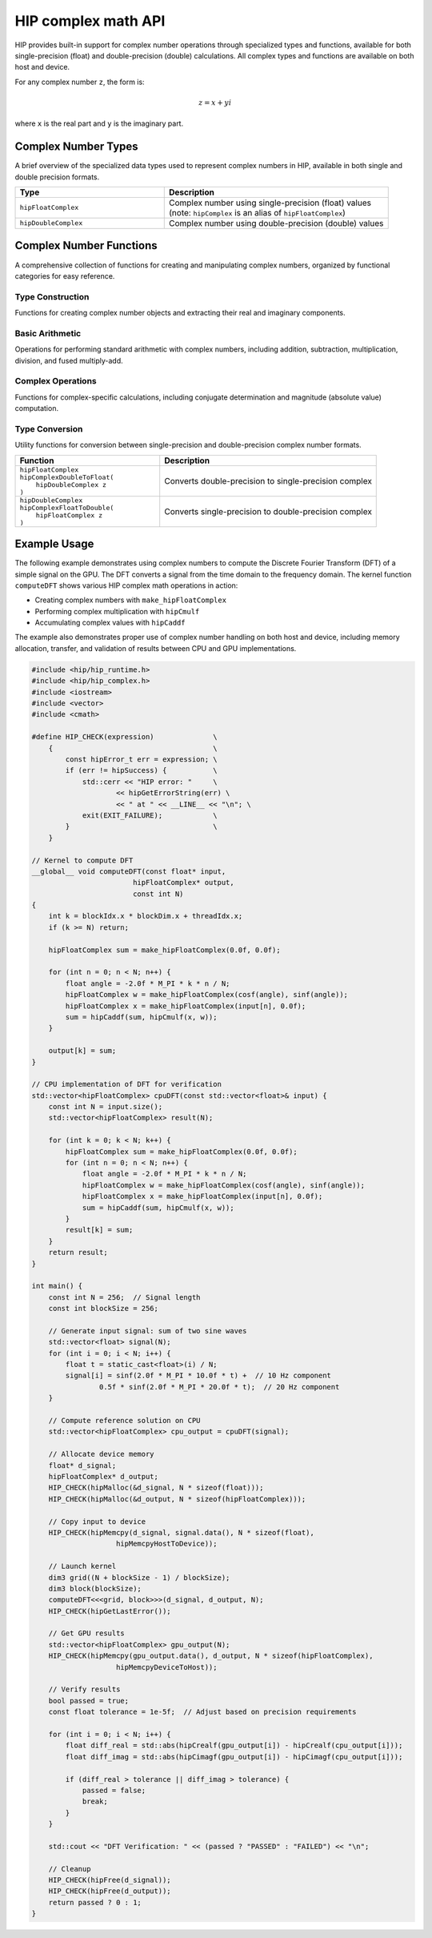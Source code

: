 .. meta::
  :description: This chapter describes the complex math functions that are accessible in HIP.
  :keywords: AMD, ROCm, HIP, CUDA, complex math functions, HIP complex math functions

.. _complex_math_api_reference:

********************************************************************************
HIP complex math API
********************************************************************************

HIP provides built-in support for complex number operations through specialized types and functions,
available for both single-precision (float) and double-precision (double) calculations. All complex types
and functions are available on both host and device.

For any complex number ``z``, the form is:

.. math::

   z = x + yi

where ``x`` is the real part and ``y`` is the imaginary part.

Complex Number Types
====================

A brief overview of the specialized data types used to represent complex numbers in HIP, available
in both single and double precision formats.

.. list-table::
    :header-rows: 1
    :widths: 40 60

    * - Type
      - Description

    * - ``hipFloatComplex``
      - | Complex number using single-precision (float) values
        | (note: ``hipComplex`` is an alias of ``hipFloatComplex``)

    * - ``hipDoubleComplex``
      - Complex number using double-precision (double) values

Complex Number Functions
========================

A comprehensive collection of functions for creating and manipulating complex numbers, organized by
functional categories for easy reference.

Type Construction
-----------------

Functions for creating complex number objects and extracting their real and imaginary components.

.. tab-set::

   .. tab-item:: Single Precision

      .. list-table::
         :header-rows: 1
         :widths: 40 60

         * - Function
           - Description

         * - | ``hipFloatComplex``
             | ``make_hipFloatComplex(``
             |    ``float a,``
             |    ``float b``
             | ``)``
           - | Creates a complex number
             | (note: ``make_hipComplex`` is an alias of ``make_hipFloatComplex``)
             | :math:`z = a + bi`

         * - | ``float``
             | ``hipCrealf(``
             |    ``hipFloatComplex z``
             | ``)``
           - | Returns real part of z
             | :math:`\Re(z) = x`

         * - | ``float``
             | ``hipCimagf(``
             |    ``hipFloatComplex z``
             | ``)``
           - | Returns imaginary part of z
             | :math:`\Im(z) = y`

   .. tab-item:: Double Precision

      .. list-table::
         :header-rows: 1
         :widths: 40 60

         * - Function
           - Description

         * - | ``hipDoubleComplex``
             | ``make_hipDoubleComplex(``
             |    ``double a,``
             |    ``double b``
             | ``)``
           - | Creates a complex number
             | :math:`z = a + bi`

         * - | ``double``
             | ``hipCreal(``
             |    ``hipDoubleComplex z``
             | ``)``
           - | Returns real part of z
             | :math:`\Re(z) = x`

         * - | ``double``
             | ``hipCimag(``
             |    ``hipDoubleComplex z``
             | ``)``
           - | Returns imaginary part of z
             | :math:`\Im(z) = y`

Basic Arithmetic
----------------

Operations for performing standard arithmetic with complex numbers, including addition,
subtraction, multiplication, division, and fused multiply-add.

.. tab-set::

   .. tab-item:: Single Precision

      .. list-table::
         :header-rows: 1
         :widths: 40 60

         * - Function
           - Description

         * - | ``hipFloatComplex``
             | ``hipCaddf(``
             |    ``hipFloatComplex p,``
             |    ``hipFloatComplex q``
             | ``)``
           - | Addition of two single-precision complex values
             | :math:`(a + bi) + (c + di) = (a + c) + (b + d)i`

         * - | ``hipFloatComplex``
             | ``hipCsubf(``
             |    ``hipFloatComplex p,``
             |    ``hipFloatComplex q``
             | ``)``
           - | Subtraction of two single-precision complex values
             | :math:`(a + bi) - (c + di) = (a - c) + (b - d)i`

         * - | ``hipFloatComplex``
             | ``hipCmulf(``
             |    ``hipFloatComplex p,``
             |    ``hipFloatComplex q``
             | ``)``
           - | Multiplication of two single-precision complex values
             | :math:`(a + bi)(c + di) = (ac - bd) + (bc + ad)i`

         * - | ``hipFloatComplex``
             | ``hipCdivf(``
             |    ``hipFloatComplex p,``
             |    ``hipFloatComplex q``
             | ``)``
           - | Division of two single-precision complex values
             | :math:`\frac{a + bi}{c + di} = \frac{(ac + bd) + (bc - ad)i}{c^2 + d^2}`

         * - | ``hipFloatComplex``
             | ``hipCfmaf(``
             |    ``hipComplex p,``
             |    ``hipComplex q,``
             |    ``hipComplex r``
             | ``)``
           - | Fused multiply-add of three single-precision complex values
             | :math:`(a + bi)(c + di) + (e + fi)`

   .. tab-item:: Double Precision

      .. list-table::
         :header-rows: 1
         :widths: 40 60

         * - Function
           - Description

         * - | ``hipDoubleComplex``
             | ``hipCadd(``
             |    ``hipDoubleComplex p,``
             |    ``hipDoubleComplex q``
             | ``)``
           - | Addition of two double-precision complex values
             | :math:`(a + bi) + (c + di) = (a + c) + (b + d)i`

         * - | ``hipDoubleComplex``
             | ``hipCsub(``
             |    ``hipDoubleComplex p,``
             |    ``hipDoubleComplex q``
             | ``)``
           - | Subtraction of two double-precision complex values
             | :math:`(a + bi) - (c + di) = (a - c) + (b - d)i`

         * - | ``hipDoubleComplex``
             | ``hipCmul(``
             |    ``hipDoubleComplex p,``
             |    ``hipDoubleComplex q``
             | ``)``
           - | Multiplication of two double-precision complex values
             | :math:`(a + bi)(c + di) = (ac - bd) + (bc + ad)i`

         * - | ``hipDoubleComplex``
             | ``hipCdiv(``
             |    ``hipDoubleComplex p,``
             |    ``hipDoubleComplex q``
             | ``)``
           - | Division of two double-precision complex values
             | :math:`\frac{a + bi}{c + di} = \frac{(ac + bd) + (bc - ad)i}{c^2 + d^2}`

         * - | ``hipDoubleComplex``
             | ``hipCfma(``
             |    ``hipDoubleComplex p,``
             |    ``hipDoubleComplex q,``
             |    ``hipDoubleComplex r``
             | ``)``
           - | Fused multiply-add of three double-precision complex values
             | :math:`(a + bi)(c + di) + (e + fi)`

Complex Operations
------------------

Functions for complex-specific calculations, including conjugate determination and magnitude
(absolute value) computation.

.. tab-set::

   .. tab-item:: Single Precision

      .. list-table::
         :header-rows: 1
         :widths: 40 60

         * - Function
           - Description

         * - | ``hipFloatComplex``
             | ``hipConjf(``
             |    ``hipFloatComplex z``
             | ``)``
           - | Complex conjugate
             | :math:`\overline{a + bi} = a - bi`

         * - | ``float``
             | ``hipCabsf(``
             |    ``hipFloatComplex z``
             | ``)``
           - | Absolute value (magnitude)
             | :math:`|a + bi| = \sqrt{a^2 + b^2}`

         * - | ``float``
             | ``hipCsqabsf(``
             |    ``hipFloatComplex z``
             | ``)``
           - | Squared absolute value
             | :math:`|a + bi|^2 = a^2 + b^2`

   .. tab-item:: Double Precision

      .. list-table::
         :header-rows: 1
         :widths: 40 60

         * - Function
           - Description

         * - | ``hipDoubleComplex``
             | ``hipConj(``
             |    ``hipDoubleComplex z``
             | ``)``
           - | Complex conjugate
             | :math:`\overline{a + bi} = a - bi`

         * - | ``double``
             | ``hipCabs(``
             |    ``hipDoubleComplex z``
             | ``)``
           - | Absolute value (magnitude)
             | :math:`|a + bi| = \sqrt{a^2 + b^2}`

         * - | ``double``
             | ``hipCsqabs(``
             |    ``hipDoubleComplex z``
             | ``)``
           - | Squared absolute value
             | :math:`|a + bi|^2 = a^2 + b^2`

Type Conversion
---------------

Utility functions for conversion between single-precision and double-precision complex number formats.

.. list-table::
  :header-rows: 1
  :widths: 40 60

  * - Function
    - Description

  * - | ``hipFloatComplex``
      | ``hipComplexDoubleToFloat(``
      |    ``hipDoubleComplex z``
      | ``)``
    - Converts double-precision to single-precision complex

  * - | ``hipDoubleComplex``
      | ``hipComplexFloatToDouble(``
      |    ``hipFloatComplex z``
      | ``)``
    - Converts single-precision to double-precision complex

Example Usage
=============

The following example demonstrates using complex numbers to compute the Discrete Fourier Transform (DFT)
of a simple signal on the GPU. The DFT converts a signal from the time domain to the frequency domain.
The kernel function ``computeDFT`` shows various HIP complex math operations in action:

* Creating complex numbers with ``make_hipFloatComplex``
* Performing complex multiplication with ``hipCmulf``
* Accumulating complex values with ``hipCaddf``

The example also demonstrates proper use of complex number handling on both host and device, including
memory allocation, transfer, and validation of results between CPU and GPU implementations.

.. code-block:: cpp

    #include <hip/hip_runtime.h>
    #include <hip/hip_complex.h>
    #include <iostream>
    #include <vector>
    #include <cmath>

    #define HIP_CHECK(expression)              \
        {                                      \
            const hipError_t err = expression; \
            if (err != hipSuccess) {           \
                std::cerr << "HIP error: "     \
                        << hipGetErrorString(err) \
                        << " at " << __LINE__ << "\n"; \
                exit(EXIT_FAILURE);            \
            }                                  \
        }

    // Kernel to compute DFT
    __global__ void computeDFT(const float* input,
                            hipFloatComplex* output,
                            const int N)
    {
        int k = blockIdx.x * blockDim.x + threadIdx.x;
        if (k >= N) return;

        hipFloatComplex sum = make_hipFloatComplex(0.0f, 0.0f);

        for (int n = 0; n < N; n++) {
            float angle = -2.0f * M_PI * k * n / N;
            hipFloatComplex w = make_hipFloatComplex(cosf(angle), sinf(angle));
            hipFloatComplex x = make_hipFloatComplex(input[n], 0.0f);
            sum = hipCaddf(sum, hipCmulf(x, w));
        }

        output[k] = sum;
    }

    // CPU implementation of DFT for verification
    std::vector<hipFloatComplex> cpuDFT(const std::vector<float>& input) {
        const int N = input.size();
        std::vector<hipFloatComplex> result(N);

        for (int k = 0; k < N; k++) {
            hipFloatComplex sum = make_hipFloatComplex(0.0f, 0.0f);
            for (int n = 0; n < N; n++) {
                float angle = -2.0f * M_PI * k * n / N;
                hipFloatComplex w = make_hipFloatComplex(cosf(angle), sinf(angle));
                hipFloatComplex x = make_hipFloatComplex(input[n], 0.0f);
                sum = hipCaddf(sum, hipCmulf(x, w));
            }
            result[k] = sum;
        }
        return result;
    }

    int main() {
        const int N = 256;  // Signal length
        const int blockSize = 256;

        // Generate input signal: sum of two sine waves
        std::vector<float> signal(N);
        for (int i = 0; i < N; i++) {
            float t = static_cast<float>(i) / N;
            signal[i] = sinf(2.0f * M_PI * 10.0f * t) +  // 10 Hz component
                    0.5f * sinf(2.0f * M_PI * 20.0f * t);  // 20 Hz component
        }

        // Compute reference solution on CPU
        std::vector<hipFloatComplex> cpu_output = cpuDFT(signal);

        // Allocate device memory
        float* d_signal;
        hipFloatComplex* d_output;
        HIP_CHECK(hipMalloc(&d_signal, N * sizeof(float)));
        HIP_CHECK(hipMalloc(&d_output, N * sizeof(hipFloatComplex)));

        // Copy input to device
        HIP_CHECK(hipMemcpy(d_signal, signal.data(), N * sizeof(float),
                        hipMemcpyHostToDevice));

        // Launch kernel
        dim3 grid((N + blockSize - 1) / blockSize);
        dim3 block(blockSize);
        computeDFT<<<grid, block>>>(d_signal, d_output, N);
        HIP_CHECK(hipGetLastError());

        // Get GPU results
        std::vector<hipFloatComplex> gpu_output(N);
        HIP_CHECK(hipMemcpy(gpu_output.data(), d_output, N * sizeof(hipFloatComplex),
                        hipMemcpyDeviceToHost));

        // Verify results
        bool passed = true;
        const float tolerance = 1e-5f;  // Adjust based on precision requirements

        for (int i = 0; i < N; i++) {
            float diff_real = std::abs(hipCrealf(gpu_output[i]) - hipCrealf(cpu_output[i]));
            float diff_imag = std::abs(hipCimagf(gpu_output[i]) - hipCimagf(cpu_output[i]));

            if (diff_real > tolerance || diff_imag > tolerance) {
                passed = false;
                break;
            }
        }

        std::cout << "DFT Verification: " << (passed ? "PASSED" : "FAILED") << "\n";

        // Cleanup
        HIP_CHECK(hipFree(d_signal));
        HIP_CHECK(hipFree(d_output));
        return passed ? 0 : 1;
    }
